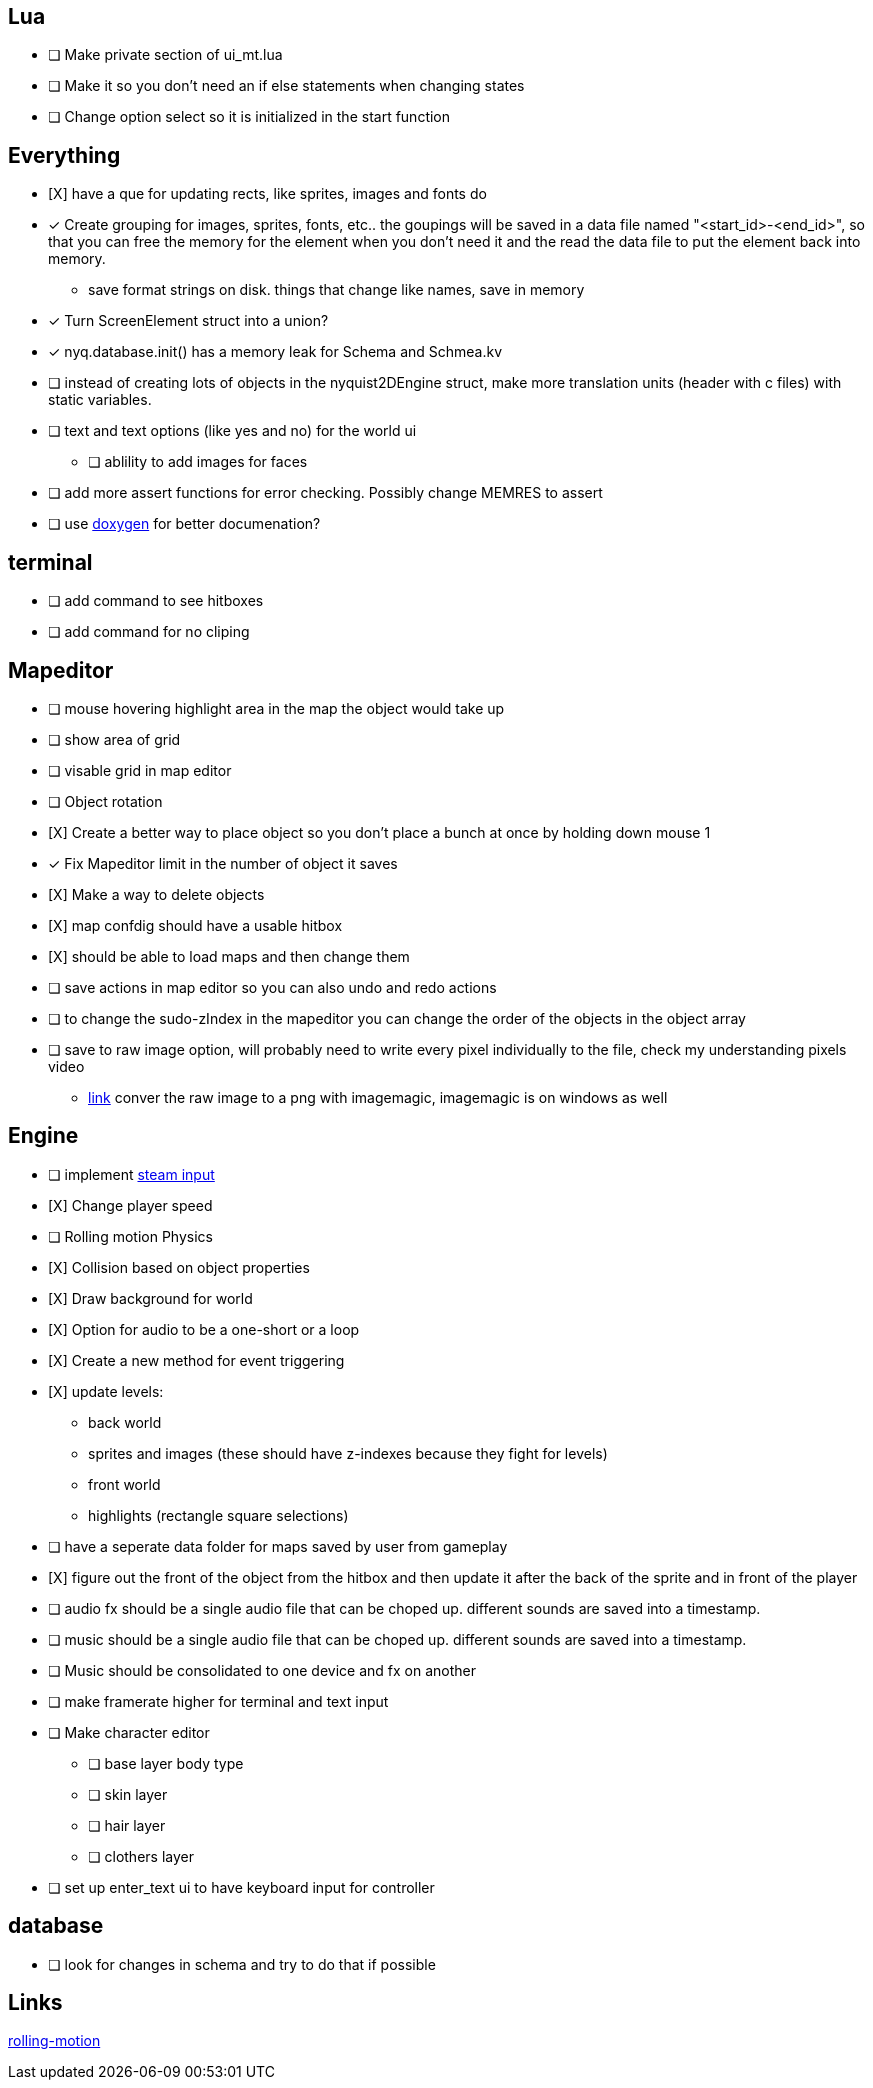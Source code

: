 == Lua
- [ ] Make private section of ui_mt.lua

- [ ] Make it so you don't need an if else statements when changing states

- [ ] Change option select so it is initialized in the start function

== Everything

- [X] have a que for updating rects, like sprites, images and fonts do

- [x] Create grouping for images, sprites, fonts, etc.. the goupings will be
      saved in a data file named "<start_id>-<end_id>", so that you can free the
      memory for the element when you don't need it and the read the data file
      to put the element back into memory.

     * save format strings on disk. things that change like names, save in
       memory 

- [x] Turn ScreenElement struct into a union?

- [x] nyq.database.init() has a memory leak for Schema and Schmea.kv

- [ ] instead of creating lots of objects in the nyquist2DEngine struct, make
      more translation units (header with c files) with static variables.

- [ ] text and text options (like yes and no) for the world ui
        * [ ] ablility to add images for faces

- [ ] add more assert functions for error checking. Possibly change MEMRES to
      assert

- [ ] use https://www.doxygen.nl/[doxygen] for better documenation?

== terminal

- [ ] add command to see hitboxes

- [ ] add command for no cliping

== Mapeditor

- [ ] mouse hovering highlight area in the map the object would take up

- [ ] show area of grid 

- [ ] visable grid in map editor

- [ ] Object rotation

- [X] Create a better way to place object so you don't place a bunch at once by
      holding down mouse 1

- [x] Fix Mapeditor limit in the number of object it saves

- [X] Make a way to delete objects

- [X] map confdig should have a usable hitbox

- [X] should be able to load maps and then change them

- [ ] save actions in map editor so you can also undo and redo actions

- [ ] to change the sudo-zIndex in the mapeditor you can change the order of the
      objects in the object array

- [ ] save to raw image option, will probably need to write every pixel
      individually to the file, check my understanding pixels video

      * https://stackoverflow.com/questions/60491688/convert-raw-to-png-with-imagemagick[link] conver the raw image to a png with imagemagic, imagemagic is on windows
        as well

== Engine

- [ ] implement https://wiki.libsdl.org/SDL2/SDL_GameControllerGetSteamHandle[steam input]

- [X] Change player speed

- [ ] Rolling motion Physics

- [X] Collision based on object properties

- [X] Draw background for world

- [X] Option for audio to be a one-short or a loop

- [X] Create a new method for event triggering

- [X] update levels:
    * back world
    * sprites and images (these should have z-indexes because they fight for levels)
    * front world
    * highlights (rectangle square selections)

- [ ] have a seperate data folder for maps saved by user from gameplay

- [X] figure out the front of the object from the hitbox and then update it
      after the back of the sprite and in front of the player

- [ ] audio fx should be a single audio file that can be choped up. different
      sounds are saved into a timestamp. 

- [ ] music should be a single audio file that can be choped up. different
      sounds are saved into a timestamp. 

- [ ] Music should be consolidated to one device and fx on another

- [ ] make framerate higher for terminal and text input

- [ ] Make character editor
      ** [ ] base layer body type
      ** [ ] skin layer
      ** [ ] hair layer
      ** [ ] clothers layer

- [ ] set up enter_text ui to have keyboard input for controller

== database

- [ ] look for changes in schema and try to do that if possible

== Links
https://openstax.org/books/university-physics-volume-1/pages/11-1-rolling-motion[rolling-motion]


